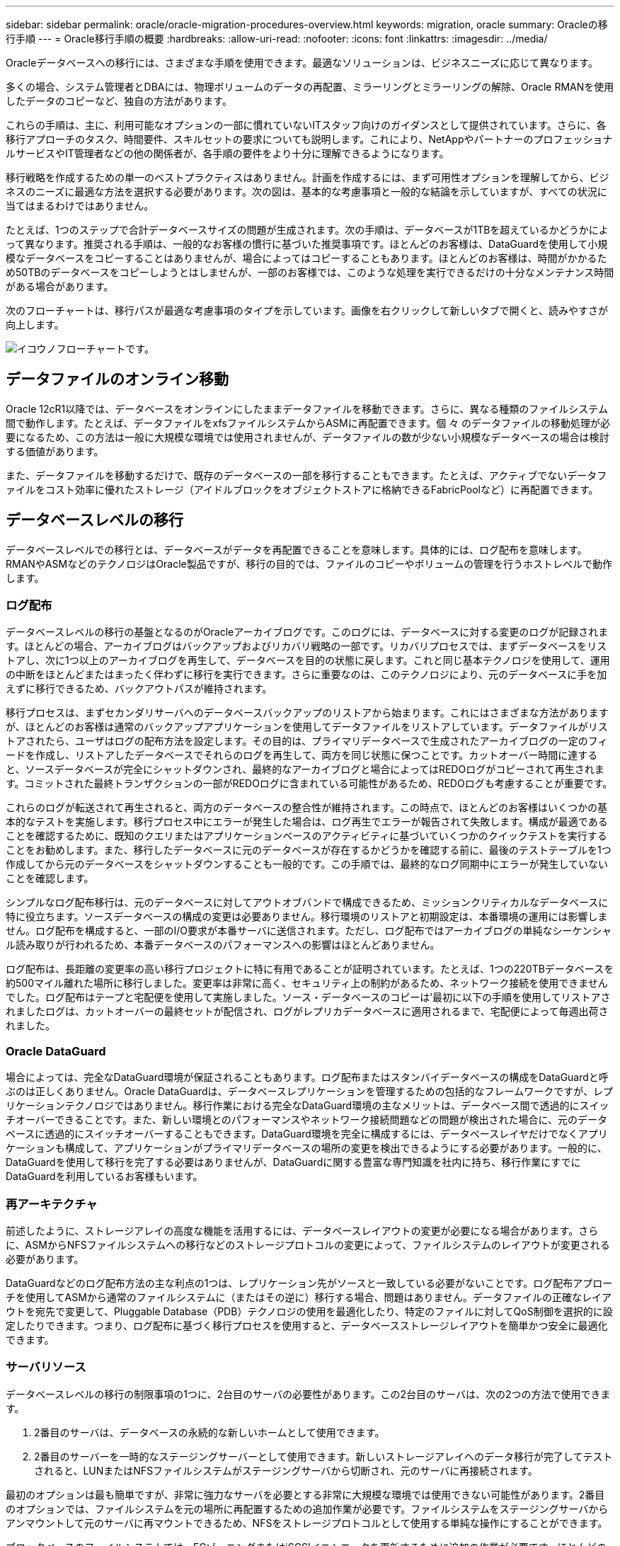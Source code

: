 ---
sidebar: sidebar 
permalink: oracle/oracle-migration-procedures-overview.html 
keywords: migration, oracle 
summary: Oracleの移行手順 
---
= Oracle移行手順の概要
:hardbreaks:
:allow-uri-read: 
:nofooter: 
:icons: font
:linkattrs: 
:imagesdir: ../media/


[role="lead"]
Oracleデータベースへの移行には、さまざまな手順を使用できます。最適なソリューションは、ビジネスニーズに応じて異なります。

多くの場合、システム管理者とDBAには、物理ボリュームのデータの再配置、ミラーリングとミラーリングの解除、Oracle RMANを使用したデータのコピーなど、独自の方法があります。

これらの手順は、主に、利用可能なオプションの一部に慣れていないITスタッフ向けのガイダンスとして提供されています。さらに、各移行アプローチのタスク、時間要件、スキルセットの要求についても説明します。これにより、NetAppやパートナーのプロフェッショナルサービスやIT管理者などの他の関係者が、各手順の要件をより十分に理解できるようになります。

移行戦略を作成するための単一のベストプラクティスはありません。計画を作成するには、まず可用性オプションを理解してから、ビジネスのニーズに最適な方法を選択する必要があります。次の図は、基本的な考慮事項と一般的な結論を示していますが、すべての状況に当てはまるわけではありません。

たとえば、1つのステップで合計データベースサイズの問題が生成されます。次の手順は、データベースが1TBを超えているかどうかによって異なります。推奨される手順は、一般的なお客様の慣行に基づいた推奨事項です。ほとんどのお客様は、DataGuardを使用して小規模なデータベースをコピーすることはありませんが、場合によってはコピーすることもあります。ほとんどのお客様は、時間がかかるため50TBのデータベースをコピーしようとはしませんが、一部のお客様では、このような処理を実行できるだけの十分なメンテナンス時間がある場合があります。

次のフローチャートは、移行パスが最適な考慮事項のタイプを示しています。画像を右クリックして新しいタブで開くと、読みやすさが向上します。

image:migration-options-flowchart.png["イコウノフローチャート"]です。



== データファイルのオンライン移動

Oracle 12cR1以降では、データベースをオンラインにしたままデータファイルを移動できます。さらに、異なる種類のファイルシステム間で動作します。たとえば、データファイルをxfsファイルシステムからASMに再配置できます。個 々 のデータファイルの移動処理が必要になるため、この方法は一般に大規模な環境では使用されませんが、データファイルの数が少ない小規模なデータベースの場合は検討する価値があります。

また、データファイルを移動するだけで、既存のデータベースの一部を移行することもできます。たとえば、アクティブでないデータファイルをコスト効率に優れたストレージ（アイドルブロックをオブジェクトストアに格納できるFabricPoolなど）に再配置できます。



== データベースレベルの移行

データベースレベルでの移行とは、データベースがデータを再配置できることを意味します。具体的には、ログ配布を意味します。RMANやASMなどのテクノロジはOracle製品ですが、移行の目的では、ファイルのコピーやボリュームの管理を行うホストレベルで動作します。



=== ログ配布

データベースレベルの移行の基盤となるのがOracleアーカイブログです。このログには、データベースに対する変更のログが記録されます。ほとんどの場合、アーカイブログはバックアップおよびリカバリ戦略の一部です。リカバリプロセスでは、まずデータベースをリストアし、次に1つ以上のアーカイブログを再生して、データベースを目的の状態に戻します。これと同じ基本テクノロジを使用して、運用の中断をほとんどまたはまったく伴わずに移行を実行できます。さらに重要なのは、このテクノロジにより、元のデータベースに手を加えずに移行できるため、バックアウトパスが維持されます。

移行プロセスは、まずセカンダリサーバへのデータベースバックアップのリストアから始まります。これにはさまざまな方法がありますが、ほとんどのお客様は通常のバックアップアプリケーションを使用してデータファイルをリストアしています。データファイルがリストアされたら、ユーザはログの配布方法を設定します。その目的は、プライマリデータベースで生成されたアーカイブログの一定のフィードを作成し、リストアしたデータベースでそれらのログを再生して、両方を同じ状態に保つことです。カットオーバー時間に達すると、ソースデータベースが完全にシャットダウンされ、最終的なアーカイブログと場合によってはREDOログがコピーされて再生されます。コミットされた最終トランザクションの一部がREDOログに含まれている可能性があるため、REDOログも考慮することが重要です。

これらのログが転送されて再生されると、両方のデータベースの整合性が維持されます。この時点で、ほとんどのお客様はいくつかの基本的なテストを実施します。移行プロセス中にエラーが発生した場合は、ログ再生でエラーが報告されて失敗します。構成が最適であることを確認するために、既知のクエリまたはアプリケーションベースのアクティビティに基づいていくつかのクイックテストを実行することをお勧めします。また、移行したデータベースに元のデータベースが存在するかどうかを確認する前に、最後のテストテーブルを1つ作成してから元のデータベースをシャットダウンすることも一般的です。この手順では、最終的なログ同期中にエラーが発生していないことを確認します。

シンプルなログ配布移行は、元のデータベースに対してアウトオブバンドで構成できるため、ミッションクリティカルなデータベースに特に役立ちます。ソースデータベースの構成の変更は必要ありません。移行環境のリストアと初期設定は、本番環境の運用には影響しません。ログ配布を構成すると、一部のI/O要求が本番サーバに送信されます。ただし、ログ配布ではアーカイブログの単純なシーケンシャル読み取りが行われるため、本番データベースのパフォーマンスへの影響はほとんどありません。

ログ配布は、長距離の変更率の高い移行プロジェクトに特に有用であることが証明されています。たとえば、1つの220TBデータベースを約500マイル離れた場所に移行しました。変更率は非常に高く、セキュリティ上の制約があるため、ネットワーク接続を使用できませんでした。ログ配布はテープと宅配便を使用して実施しました。ソース・データベースのコピーは'最初に以下の手順を使用してリストアされましたログは、カットオーバーの最終セットが配信され、ログがレプリカデータベースに適用されるまで、宅配便によって毎週出荷されました。



=== Oracle DataGuard

場合によっては、完全なDataGuard環境が保証されることもあります。ログ配布またはスタンバイデータベースの構成をDataGuardと呼ぶのは正しくありません。Oracle DataGuardは、データベースレプリケーションを管理するための包括的なフレームワークですが、レプリケーションテクノロジではありません。移行作業における完全なDataGuard環境の主なメリットは、データベース間で透過的にスイッチオーバーできることです。また、新しい環境とのパフォーマンスやネットワーク接続問題などの問題が検出された場合に、元のデータベースに透過的にスイッチオーバーすることもできます。DataGuard環境を完全に構成するには、データベースレイヤだけでなくアプリケーションも構成して、アプリケーションがプライマリデータベースの場所の変更を検出できるようにする必要があります。一般的に、DataGuardを使用して移行を完了する必要はありませんが、DataGuardに関する豊富な専門知識を社内に持ち、移行作業にすでにDataGuardを利用しているお客様もいます。



=== 再アーキテクチャ

前述したように、ストレージアレイの高度な機能を活用するには、データベースレイアウトの変更が必要になる場合があります。さらに、ASMからNFSファイルシステムへの移行などのストレージプロトコルの変更によって、ファイルシステムのレイアウトが変更される必要があります。

DataGuardなどのログ配布方法の主な利点の1つは、レプリケーション先がソースと一致している必要がないことです。ログ配布アプローチを使用してASMから通常のファイルシステムに（またはその逆に）移行する場合、問題はありません。データファイルの正確なレイアウトを宛先で変更して、Pluggable Database（PDB）テクノロジの使用を最適化したり、特定のファイルに対してQoS制御を選択的に設定したりできます。つまり、ログ配布に基づく移行プロセスを使用すると、データベースストレージレイアウトを簡単かつ安全に最適化できます。



=== サーバリソース

データベースレベルの移行の制限事項の1つに、2台目のサーバの必要性があります。この2台目のサーバは、次の2つの方法で使用できます。

. 2番目のサーバは、データベースの永続的な新しいホームとして使用できます。
. 2番目のサーバーを一時的なステージングサーバーとして使用できます。新しいストレージアレイへのデータ移行が完了してテストされると、LUNまたはNFSファイルシステムがステージングサーバから切断され、元のサーバに再接続されます。


最初のオプションは最も簡単ですが、非常に強力なサーバを必要とする非常に大規模な環境では使用できない可能性があります。2番目のオプションでは、ファイルシステムを元の場所に再配置するための追加作業が必要です。ファイルシステムをステージングサーバからアンマウントして元のサーバに再マウントできるため、NFSをストレージプロトコルとして使用する単純な操作にすることができます。

ブロックベースのファイルシステムでは、FCゾーニングまたはiSCSIイニシエータを更新するために追加の作業が必要です。ほとんどの論理ボリュームマネージャ（ASMを含む）では、元のサーバでLUNが使用可能になると、LUNが自動的に検出されてオンラインになります。ただし、ファイルシステムやLVMの実装によっては、データのエクスポートとインポートにより多くの作業が必要になる場合があります。正確な手順は異なる場合がありますが、通常は、移行を完了し、元のサーバにデータをリホームするためのシンプルで反復可能な手順を確立するのは簡単です。

単一のサーバ環境内でログ配布を設定してデータベースをレプリケートすることは可能ですが、ログを再生するには、新しいインスタンスに別のプロセスSIDを設定する必要があります。異なるSIDを持つ別のプロセスIDセットの下でデータベースを一時的に起動し、後で変更することができます。ただし、管理作業が複雑になり、データベース環境がユーザミスのリスクにさらされる可能性があります。



== ホストレベルの移行

ホストレベルでデータを移行するとは、ホストオペレーティングシステムと関連するユーティリティを使用して移行を完了することを意味します。このプロセスには、Oracle RMANやOracle ASMなど、データをコピーするすべてのユーティリティが含まれます。



=== データコピー

単純なコピー操作の値を過小評価してはなりません。最新のネットワークインフラでは、1秒あたりのギガバイト数でデータを移動できます。ファイルのコピー処理は、効率的なシーケンシャル読み取り/書き込みI/Oに基づいています。ログ配布と比較すると、ホストのコピー処理ではこれ以上のシステム停止は避けられませんが、移行は単なるデータ移動ではありません。通常は、ネットワークへの変更、データベースの再起動時間、移行後のテストが含まれます。

データのコピーに実際に必要な時間はそれほど長くはありません。さらに、コピー処理では、元のデータが変更されないため、保証されたバックアウトパスが維持されます。移行プロセス中に問題が発生した場合は、元のデータを持つ元のファイルシステムを再アクティブ化できます。



=== プラットフォームの変更

再プラットフォーム化とは、CPUタイプの変更を指します。従来のSolaris、AIX、またはHP-UXプラットフォームからx86 Linuxにデータベースを移行する場合、CPUアーキテクチャの変更により、データを再フォーマットする必要があります。SPARC、IA64、POWER CPUはビッグエンディアンプロセッサとして知られ、x86とx86_64アーキテクチャはリトルエンディアンとして知られている。その結果、Oracleデータファイル内の一部のデータは、使用中のプロセッサによって順序が異なります。

従来、お客様はDataPumpを使用してプラットフォーム間でデータをレプリケートしてきました。データダンプは、ターゲットデータベースでより迅速にインポートできる特別なタイプの論理データエクスポートを作成するユーティリティです。データの論理コピーが作成されるため、DataPumpはプロセッサエンディアンの依存関係を残します。一部のお客様はデータダンプを再プラットフォーム化に使用していますが、Oracle 11gではより高速なオプションが利用できるようになりました。クロスプラットフォームで移動可能な表領域です。このアドバンスにより、テーブルスペースを別のエンディアン形式に変換できます。これは、DataPumpエクスポートよりも優れたパフォーマンスを提供する物理的な変換です。DataPumpエクスポートでは、物理バイトを論理データに変換してから、物理バイトに戻す必要があります。

DataPumpと移動可能な表領域の詳細については、NetAppのドキュメントでは説明していませんが、NetAppでは、新しいCPUアーキテクチャを使用して新しいストレージアレイログに移行する際にお客様をサポートしてきた経験に基づいて、次のような推奨事項がいくつかあります。

* DataPumpを使用している場合は、移行の完了に必要な時間をテスト環境で測定する必要があります。お客様は、移行の完了に必要な時間に驚かれることがあります。このような予期しないダウンタイムが発生すると、原因の停止が発生
* 多くのお客様は、クロスプラットフォームの移動可能な表領域はデータ変換を必要としないと誤って考えています。異なるエンディアンを持つCPUが使用されている場合、RMAN `convert` データファイルに対しては、事前に操作を実行しておく必要があります。これは瞬間的な操作ではありません。場合によっては、異なるデータファイルで複数のスレッドを動作させることで変換処理を高速化することができますが、変換処理を回避することはできません。




=== 論理ボリュームマネージャによる移行

LVMは、1つ以上のLUNのグループを作成し、それらをエクステントと呼ばれる小さな単位に分割することで機能します。次に、エクステントのプールをソースとして使用して、基本的に仮想化された論理ボリュームを作成します。この仮想化レイヤーは、さまざまな方法で価値を提供します。

* 論理ボリュームは、複数のLUNから取得されたエクステントを使用できます。論理ボリューム上に作成されたファイルシステムは、すべてのLUNのパフォーマンス機能をフルに使用できます。また、ボリュームグループ内のすべてのLUNの均等なロードが促進され、より予測可能なパフォーマンスが提供されます。
* 論理ボリュームのサイズは、エクステントを追加したり、場合によっては削除したりすることで変更できます。論理ボリューム上のファイルシステムのサイズ変更は、通常無停止で実行されます。
* 基盤となるエクステントを移動することで、論理ボリュームを無停止で移行できます。


LVMを使用した移行は、エクステントの移動またはエクステントのミラーリング/ミラーリングという2つの方法のいずれかで機能します。LVMの移行では、効率的な大容量ブロックのシーケンシャルI/Oが使用され、パフォーマンスに関する懸念が生じることはほとんどありません。これが問題になった場合は、通常、I/O速度を調整するオプションがあります。これにより、移行の完了に必要な時間が長くなりますが、ホストとストレージシステムのI/O負荷が軽減されます。



==== ミラーおよびデミラー

AIX LVMなどの一部のボリュームマネージャでは、各エクステントのコピー数を指定したり、各コピーをホストするデバイスを制御したりできます。移行では、既存の論理ボリュームを取得し、基盤となるエクステントを新しいボリュームにミラーリングし、コピーの同期を待ってから、古いコピーをドロップします。バックアウトパスが必要な場合は、ミラーコピーが破棄される前に元のデータのSnapshotを作成できます。または、サーバを短時間シャットダウンして元のLUNをマスクしてから、格納されているミラーコピーを強制的に削除することもできます。これにより、リカバリ可能なデータのコピーが元の場所に保持されます。



==== エクステントの移行

ほとんどすべてのボリューム・マネージャではエクステントの移行が可能であり'複数のオプションが存在する場合もありますたとえば、一部のボリュームマネージャでは、管理者が特定の論理ボリュームの個 々 のエクステントを古いストレージから新しいストレージに再配置できます。Linux LVM2などのボリュームマネージャは、 `pvmove` コマンド。指定したLUNデバイス上のすべてのエクステントを新しいLUNに再配置します。古いLUNは退避後に削除できます。


NOTE: 運用の主なリスクは、古い未使用のLUNを構成から削除することです。FCゾーニングを変更したり、古いLUNデバイスを削除したりする場合は、十分に注意する必要があります。



=== Oracle自動ストレージ管理

Oracle ASMは、論理ボリュームマネージャとファイルシステムを組み合わせたものです。大まかに言えば、Oracle ASMはLUNの集まりを受け取り、それらを小さな割り当て単位に分割して、ASMディスクグループと呼ばれる単一のボリュームとして提供します。ASMには、冗長性レベルを設定してディスクグループをミラーリングする機能もあります。ボリュームは、ミラーリングされていない（外部冗長性）、ミラーリングされている（通常の冗長性）、または3方向ミラーリングされている（高冗長性）ことができます。冗長性レベルの設定は作成後に変更できないため、慎重に行う必要があります。

ASMは、ファイルシステム機能も提供します。ファイルシステムはホストから直接認識されませんが、OracleデータベースではASMディスクグループ上のファイルやディレクトリを作成、移動、削除できます。また、asmcmdユーティリティを使用して構造体をナビゲートすることもできます。

他のLVM実装と同様に、Oracle ASMは、使用可能なすべてのLUNにわたって各ファイルのI/Oをストライピングおよびロードバランシングすることで、I/Oパフォーマンスを最適化します。次に、基盤となるエクステントを再配置して、ASMディスクグループのサイズ変更と移行の両方を可能にします。Oracle ASMは、リバランシング処理を通じてプロセスを自動化します。新しいLUNがASMディスクグループに追加され、古いLUNが削除されると、エクステントの再配置と、退避したLUNがディスクグループから削除されます。このプロセスは、最も実証された移行方法の1つであり、透過的な移行を提供するASMの信頼性は、ASMの最も重要な機能である可能性があります。


NOTE: Oracle ASMのミラーリングレベルは固定されているため、mirrorおよびdemirror方式の移行では使用できません。



== ストレージレベルの移行

ストレージレベルの移行とは、アプリケーションレベルとオペレーティングシステムレベルの両方を下回るレベルで移行を実行することを意味します。以前は、これはネットワークレベルでLUNをコピーする専用のデバイスを使用することを意味していましたが、現在ではこれらの機能はONTAPに標準で搭載されています。



=== SnapMirror

NetAppシステム間でのデータベースの移行は、ほとんどの場合、NetApp SnapMirrorデータレプリケーションソフトウェアを使用して実行されます。このプロセスでは、移動するボリュームのミラー関係を設定して同期を許可し、カットオーバー時間を待機します。到着すると、ソースデータベースがシャットダウンされ、最後のミラー更新が1回実行され、ミラーが解除されます。レプリカボリュームは、格納されているNFSファイルシステムディレクトリをマウントするか、格納されているLUNを検出してデータベースを開始することで、使用できる状態になります。

単一のONTAPクラスタ内でのボリュームの再配置は、移動とはみなされず、日常的な作業です。 `volume move` 操作。SnapMirrorは、クラスタ内でデータレプリケーションエンジンとして使用されます。このプロセスは完全に自動化されています。LUNマッピングやNFSエクスポート権限など、ボリュームの属性がボリューム自体と一緒に移動された場合に実行する追加の移行手順はありません。再配置では、ホストの処理が中断されません。場合によっては、再配置されたデータに可能な限り効率的にアクセスできるようにネットワークアクセスを更新する必要がありますが、これらのタスクも無停止で実行できます。



=== Foreign LUN Import（FLI）

FLIは、8.3以降を実行するData ONTAPシステムで既存のLUNを別のストレージアレイから移行できる機能です。手順はシンプルです。ONTAPシステムは、他のSANホストと同様に既存のストレージアレイにゾーニングされます。次に、Data ONTAPが必要な従来型LUNを制御し、基盤となるデータを移行します。また、インポートプロセスでは、データの移動時に新しいボリュームの効率化設定が使用されます。つまり、移動プロセス中にデータをインラインで圧縮したり重複排除したりできます。

Data ONTAP 8.3で初めて実装されたFLIでは、オフライン移行のみが可能でした。これは非常に高速な転送でしたが、移行が完了するまでLUNデータを使用できないことを意味していました。オンライン移行はData ONTAP 8.3.1で導入されました。このような移行では、転送プロセス中にONTAPがLUNデータを提供できるようになるため、システム停止を最小限に抑えることができます。ONTAP経由でLUNを使用するようにホストをゾーニングしている間、システムが短時間停止します。ただし、これらの変更が行われるとすぐに、データに再びアクセスでき、移行プロセス中も引き続きアクセスできます。

コピー処理が完了するまで読み取りI/OはONTAP経由でプロキシされ、書き込みI/Oは外部LUNとONTAP LUNの両方に同期的に書き込まれます。管理者が完全なカットオーバーを実行して外部LUNを解放し、書き込みをレプリケートしなくなるまで、2つのLUNコピーはこの方法で同期されます。

FLIはFCと連携するように設計されていますが、iSCSIに変更する必要がある場合は、移行の完了後に、移行したLUNをiSCSI LUNとして簡単に再マッピングできます。

FLIの機能の1つに、アライメントの自動検出と調整があります。アライメントという用語は、LUNデバイス上のパーティションを指します。パフォーマンスを最適化するには、I/Oが4Kブロックにアライメントされている必要があります。パーティションを4Kの倍数ではないオフセットに配置すると、パフォーマンスが低下します。

アライメントには、パーティションオフセット（ファイルシステムのブロックサイズ）を調整して修正できないもう1つの側面があります。たとえば、ZFSファイルシステムのデフォルトの内部ブロックサイズは512バイトです。AIXを使用しているお客様の中には、ブロックサイズが512バイトまたは1バイトのJFS2ファイルシステムを作成するケースもあります。ファイルシステムは4Kの境界にアライメントされていても、そのファイルシステム内に作成されたファイルはアライメントされず、パフォーマンスが低下します。

このような状況ではFLIを使用しないでください。移行後はデータにアクセスできますが、その結果、ファイルシステムのパフォーマンスが大幅に制限されます。一般的な原則として、ONTAPでランダムオーバーライトワークロードをサポートするファイルシステムでは、4Kブロックサイズを使用する必要があります。これは主に、データベースデータファイルやVDI環境などのワークロードに該当します。ブロックサイズは、関連するホストオペレーティングシステムコマンドを使用して特定できます。

たとえば、AIXでは、ブロックサイズを `lsfs -q`。Linuxの場合、 `xfs_info` および `tune2fs` 次の用途に使用できます。 `xfs` および `ext3/ext4`をクリックします。を使用 `zfs`コマンドは次のようになります。 `zdb -C`。

ブロックサイズを制御するパラメータは次のとおりです。 `ashift` 通常、デフォルト値は9です。これは2^9、つまり512バイトを意味します。最適なパフォーマンスを実現するには、 `ashift` 値は12（2^12=4K）である必要があります。この値はzpoolの作成時に設定され、変更することはできません。つまり、 `ashift` 12以外の場合は、新しく作成したzpoolにデータをコピーして移行する必要があります。

Oracle ASMには基本ブロックサイズはありません。唯一の要件は、ASMディスクを構築するパーティションが適切にアライメントされていることです。



=== 7-Mode Transition Tool

7-Mode Transition Tool（7MTT）は、7-Modeの大規模な構成をONTAPに移行するための自動化ユーティリティです。データベースをご利用のお客様は、ストレージの設置面積全体を移動するのではなく、データベース単位で環境のデータベースを移行することが多いため、他の方法を簡単に見つけることができます。また、多くの場合、データベースは大規模なストレージ環境の一部にすぎません。そのため、データベースは多くの場合個別に移行され、その後7MTTを使用して残りの環境を移動できます。

複雑なデータベース環境に特化したストレージシステムを運用しているお客様は少なくありませんが、かなりの数のお客様がいらっしゃいます。これらの環境には、多数のボリュームやSnapshotのほか、エクスポート権限、LUNイニシエータグループ、ユーザ権限、Lightweight Directory Access Protocolの設定など、さまざまな設定の詳細が含まれている可能性があります。このような場合は、7MTTの自動化機能によって移動が簡易化されます。

7MTTは次の2つのモードのいずれかで動作します。

* *コピーベースの移行（CBT）。* 7MTTとCBTにより、新しい環境の既存の7-ModeシステムからSnapMirrorボリュームがセットアップされます。データの同期が完了すると、7MTTによってカットオーバープロセスがオーケストレーションされます。
* *コピーフリーの移行（CFT）。* CFTを使用する7MTTは、既存の7-Modeディスクシェルフのインプレース変換に基づいています。データはコピーされず、既存のディスクシェルフは再利用できます。データ保護とStorage Efficiencyの既存の設定は維持されます。


これら2つのオプションの主な違いは、コピーフリーの移行はビッグバンアプローチであり、元の7-Mode HAペアに接続されているすべてのディスクシェルフを新しい環境に再配置する必要がある点です。シェルフのサブセットを移動するオプションはありません。コピーベースのアプローチでは、選択したボリュームを移動できます。また、ディスクシェルフを再ケーブル接続してメタデータを変換する際にも同様の接続が必要になるため、コピーフリーの移行ではカットオーバー時間が長くなる可能性があります。NetAppでは、現場での経験に基づき、ディスクシェルフの再配置と再接続には1時間、メタデータ変換には15分から2時間かかることを推奨しています。
